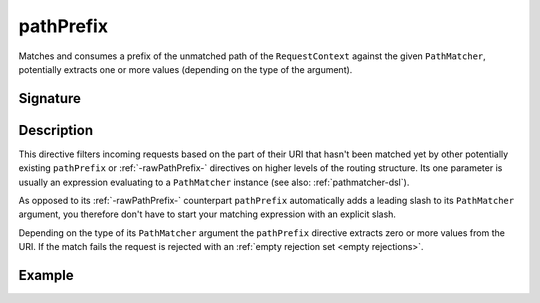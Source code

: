 .. _-pathPrefix-:

pathPrefix
==========

Matches and consumes a prefix of the unmatched path of the ``RequestContext`` against the given ``PathMatcher``,
potentially extracts one or more values (depending on the type of the argument).


Signature
---------

.. includecode2:: /../../akka-http/src/main/scala/akka/http/server/directives/PathDirectives.scala
   :snippet: pathPrefix


Description
-----------

This directive filters incoming requests based on the part of their URI that hasn't been matched yet by other
potentially existing ``pathPrefix`` or :ref:`-rawPathPrefix-` directives on higher levels of the routing structure.
Its one parameter is usually an expression evaluating to a ``PathMatcher`` instance (see also: :ref:`pathmatcher-dsl`).

As opposed to its :ref:`-rawPathPrefix-` counterpart ``pathPrefix`` automatically adds a leading slash to its
``PathMatcher`` argument, you therefore don't have to start your matching expression with an explicit slash.

Depending on the type of its ``PathMatcher`` argument the ``pathPrefix`` directive extracts zero or more values from
the URI. If the match fails the request is rejected with an :ref:`empty rejection set <empty rejections>`.


Example
-------

.. includecode2:: ../../../code/docs/http/server/directives/PathDirectivesExamplesSpec.scala
   :snippet: pathPrefix-
